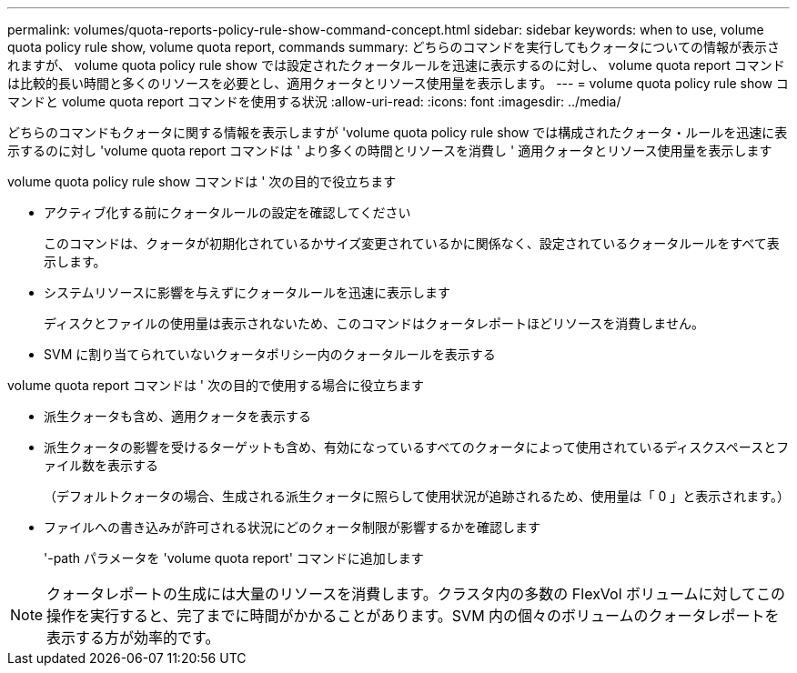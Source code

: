 ---
permalink: volumes/quota-reports-policy-rule-show-command-concept.html 
sidebar: sidebar 
keywords: when to use, volume quota policy rule show, volume quota report, commands 
summary: どちらのコマンドを実行してもクォータについての情報が表示されますが、 volume quota policy rule show では設定されたクォータルールを迅速に表示するのに対し、 volume quota report コマンドは比較的長い時間と多くのリソースを必要とし、適用クォータとリソース使用量を表示します。 
---
= volume quota policy rule show コマンドと volume quota report コマンドを使用する状況
:allow-uri-read: 
:icons: font
:imagesdir: ../media/


[role="lead"]
どちらのコマンドもクォータに関する情報を表示しますが 'volume quota policy rule show では構成されたクォータ・ルールを迅速に表示するのに対し 'volume quota report コマンドは ' より多くの時間とリソースを消費し ' 適用クォータとリソース使用量を表示します

volume quota policy rule show コマンドは ' 次の目的で役立ちます

* アクティブ化する前にクォータルールの設定を確認してください
+
このコマンドは、クォータが初期化されているかサイズ変更されているかに関係なく、設定されているクォータルールをすべて表示します。

* システムリソースに影響を与えずにクォータルールを迅速に表示します
+
ディスクとファイルの使用量は表示されないため、このコマンドはクォータレポートほどリソースを消費しません。

* SVM に割り当てられていないクォータポリシー内のクォータルールを表示する


volume quota report コマンドは ' 次の目的で使用する場合に役立ちます

* 派生クォータも含め、適用クォータを表示する
* 派生クォータの影響を受けるターゲットも含め、有効になっているすべてのクォータによって使用されているディスクスペースとファイル数を表示する
+
（デフォルトクォータの場合、生成される派生クォータに照らして使用状況が追跡されるため、使用量は「 0 」と表示されます。）

* ファイルへの書き込みが許可される状況にどのクォータ制限が影響するかを確認します
+
'-path パラメータを 'volume quota report' コマンドに追加します



[NOTE]
====
クォータレポートの生成には大量のリソースを消費します。クラスタ内の多数の FlexVol ボリュームに対してこの操作を実行すると、完了までに時間がかかることがあります。SVM 内の個々のボリュームのクォータレポートを表示する方が効率的です。

====